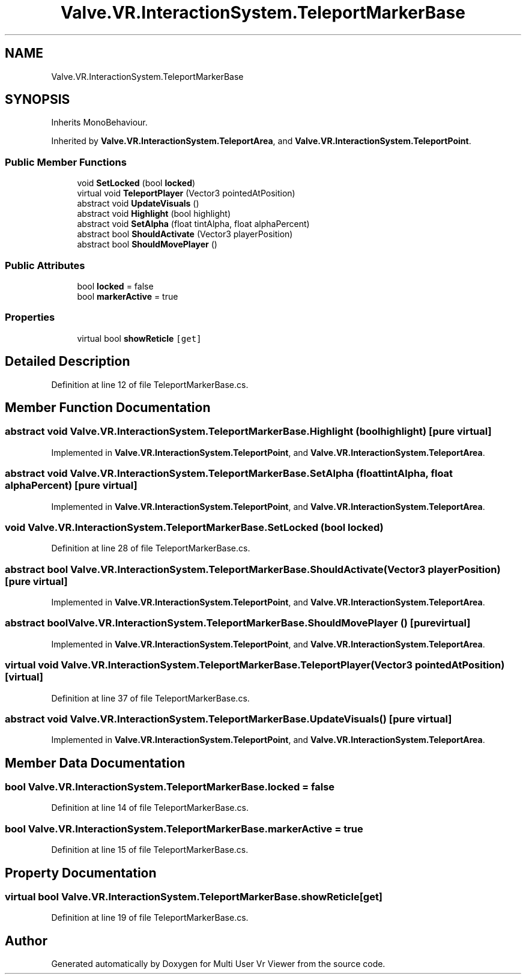 .TH "Valve.VR.InteractionSystem.TeleportMarkerBase" 3 "Sat Jul 20 2019" "Version https://github.com/Saurabhbagh/Multi-User-VR-Viewer--10th-July/" "Multi User Vr Viewer" \" -*- nroff -*-
.ad l
.nh
.SH NAME
Valve.VR.InteractionSystem.TeleportMarkerBase
.SH SYNOPSIS
.br
.PP
.PP
Inherits MonoBehaviour\&.
.PP
Inherited by \fBValve\&.VR\&.InteractionSystem\&.TeleportArea\fP, and \fBValve\&.VR\&.InteractionSystem\&.TeleportPoint\fP\&.
.SS "Public Member Functions"

.in +1c
.ti -1c
.RI "void \fBSetLocked\fP (bool \fBlocked\fP)"
.br
.ti -1c
.RI "virtual void \fBTeleportPlayer\fP (Vector3 pointedAtPosition)"
.br
.ti -1c
.RI "abstract void \fBUpdateVisuals\fP ()"
.br
.ti -1c
.RI "abstract void \fBHighlight\fP (bool highlight)"
.br
.ti -1c
.RI "abstract void \fBSetAlpha\fP (float tintAlpha, float alphaPercent)"
.br
.ti -1c
.RI "abstract bool \fBShouldActivate\fP (Vector3 playerPosition)"
.br
.ti -1c
.RI "abstract bool \fBShouldMovePlayer\fP ()"
.br
.in -1c
.SS "Public Attributes"

.in +1c
.ti -1c
.RI "bool \fBlocked\fP = false"
.br
.ti -1c
.RI "bool \fBmarkerActive\fP = true"
.br
.in -1c
.SS "Properties"

.in +1c
.ti -1c
.RI "virtual bool \fBshowReticle\fP\fC [get]\fP"
.br
.in -1c
.SH "Detailed Description"
.PP 
Definition at line 12 of file TeleportMarkerBase\&.cs\&.
.SH "Member Function Documentation"
.PP 
.SS "abstract void Valve\&.VR\&.InteractionSystem\&.TeleportMarkerBase\&.Highlight (bool highlight)\fC [pure virtual]\fP"

.PP
Implemented in \fBValve\&.VR\&.InteractionSystem\&.TeleportPoint\fP, and \fBValve\&.VR\&.InteractionSystem\&.TeleportArea\fP\&.
.SS "abstract void Valve\&.VR\&.InteractionSystem\&.TeleportMarkerBase\&.SetAlpha (float tintAlpha, float alphaPercent)\fC [pure virtual]\fP"

.PP
Implemented in \fBValve\&.VR\&.InteractionSystem\&.TeleportPoint\fP, and \fBValve\&.VR\&.InteractionSystem\&.TeleportArea\fP\&.
.SS "void Valve\&.VR\&.InteractionSystem\&.TeleportMarkerBase\&.SetLocked (bool locked)"

.PP
Definition at line 28 of file TeleportMarkerBase\&.cs\&.
.SS "abstract bool Valve\&.VR\&.InteractionSystem\&.TeleportMarkerBase\&.ShouldActivate (Vector3 playerPosition)\fC [pure virtual]\fP"

.PP
Implemented in \fBValve\&.VR\&.InteractionSystem\&.TeleportPoint\fP, and \fBValve\&.VR\&.InteractionSystem\&.TeleportArea\fP\&.
.SS "abstract bool Valve\&.VR\&.InteractionSystem\&.TeleportMarkerBase\&.ShouldMovePlayer ()\fC [pure virtual]\fP"

.PP
Implemented in \fBValve\&.VR\&.InteractionSystem\&.TeleportPoint\fP, and \fBValve\&.VR\&.InteractionSystem\&.TeleportArea\fP\&.
.SS "virtual void Valve\&.VR\&.InteractionSystem\&.TeleportMarkerBase\&.TeleportPlayer (Vector3 pointedAtPosition)\fC [virtual]\fP"

.PP
Definition at line 37 of file TeleportMarkerBase\&.cs\&.
.SS "abstract void Valve\&.VR\&.InteractionSystem\&.TeleportMarkerBase\&.UpdateVisuals ()\fC [pure virtual]\fP"

.PP
Implemented in \fBValve\&.VR\&.InteractionSystem\&.TeleportPoint\fP, and \fBValve\&.VR\&.InteractionSystem\&.TeleportArea\fP\&.
.SH "Member Data Documentation"
.PP 
.SS "bool Valve\&.VR\&.InteractionSystem\&.TeleportMarkerBase\&.locked = false"

.PP
Definition at line 14 of file TeleportMarkerBase\&.cs\&.
.SS "bool Valve\&.VR\&.InteractionSystem\&.TeleportMarkerBase\&.markerActive = true"

.PP
Definition at line 15 of file TeleportMarkerBase\&.cs\&.
.SH "Property Documentation"
.PP 
.SS "virtual bool Valve\&.VR\&.InteractionSystem\&.TeleportMarkerBase\&.showReticle\fC [get]\fP"

.PP
Definition at line 19 of file TeleportMarkerBase\&.cs\&.

.SH "Author"
.PP 
Generated automatically by Doxygen for Multi User Vr Viewer from the source code\&.
